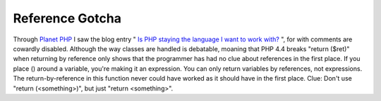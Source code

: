 Reference Gotcha
================

.. articleMetaData::
   :Where: Skien, Norway
   :Date: 20050629 1154 CEST
   :Tags: php

Through `Planet PHP`_ I saw the
blog entry " `Is PHP staying the language I want to work with?`_ ", for with
comments are cowardly disabled. Although the way classes are handled is
debatable, moaning that PHP 4.4 breaks "return ($ret)" when
returning by reference only shows that the programmer has had no clue
about references in the first place. If you place () around a variable,
you're making it an expression. You can only return variables by
references, not expressions. The return-by-reference in this function
never could have worked as it should have in the first place. Clue:
Don't use "return (<something>)", but just "return
<something>".


.. _`Planet PHP`: http://planet-php.org
.. _`Is PHP staying the language I want to work with?`: http://blog.iworks.at/?/archives/21_Is_PHP_staying_the_language_I_want_to_work_with.html

